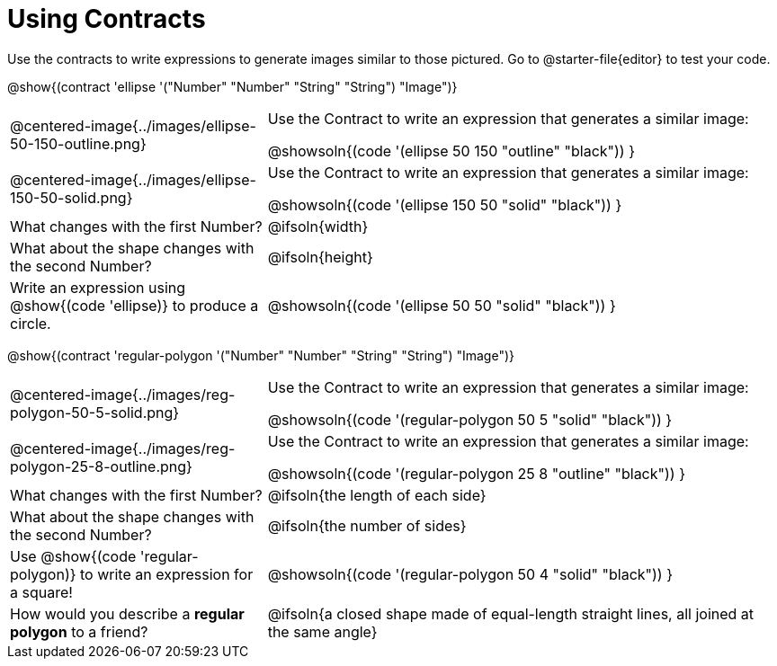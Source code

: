 = Using Contracts

Use the contracts to write expressions to generate images similar to those pictured. Go to @starter-file{editor} to test your code.

[.center]
--
@show{(contract 'ellipse '("Number" "Number" "String" "String") "Image")}
--

[.FillVerticalSpace, cols="^.^1a,^.^2a",stripes="none"]
|===
| @centered-image{../images/ellipse-50-150-outline.png}
| Use the Contract to write an expression that generates a similar image:

@showsoln{(code '(ellipse 50 150 "outline" "black")) }

| @centered-image{../images/ellipse-150-50-solid.png}
| Use the Contract to write an expression that generates a similar image:

@showsoln{(code '(ellipse 150 50 "solid" "black")) }

| What changes with the first Number?
| @ifsoln{width}

| What about the shape changes with the second Number?
| @ifsoln{height}

| Write an expression using @show{(code 'ellipse)} to produce a circle.
| @showsoln{(code '(ellipse 50 50 "solid" "black")) }
|===

[.center]
--
@show{(contract 'regular-polygon '("Number" "Number" "String" "String") "Image")}
--

[.FillVerticalSpace, cols="^.^1a,^.^2a",stripes="none"]
|===
| @centered-image{../images/reg-polygon-50-5-solid.png}
| Use the Contract to write an expression that generates a similar image:

@showsoln{(code '(regular-polygon 50 5 "solid" "black")) }

| @centered-image{../images/reg-polygon-25-8-outline.png}
| Use the Contract to write an expression that generates a similar image:

@showsoln{(code '(regular-polygon 25 8 "outline" "black")) }

| What changes with the first Number?
| @ifsoln{the length of each side}

| What about the shape changes with the second Number?
| @ifsoln{the number of sides}

| Use @show{(code 'regular-polygon)} to write an expression for a square!
| @showsoln{(code '(regular-polygon 50 4 "solid" "black")) }

| How would you describe a *regular polygon* to a friend?
| @ifsoln{a closed shape made of equal-length straight lines, all joined at the same angle}
|===
